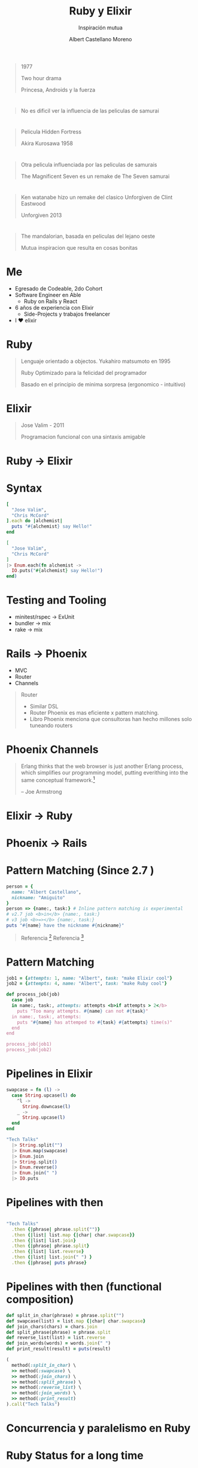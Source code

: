 * Slide Options                           :noexport:
# ======= Appear in cover-slide ====================
#+TITLE: Ruby y Elixir
#+SUBTITLE: Inspiración mutua
#+COMPANY: Able
#+AUTHOR: Albert Castellano Moreno
#+EMAIL: acastemoreno@gmail.com

# ======= Appear in thank-you-slide ================
#+GITHUB: http://github.com/acastemoreno

# ======= Appear under each slide ==================
#+FAVICON: images/elixir.png
#+ICON: images/elixir.png
#+HASHTAG: #TechTalks

# ======= Google Analytics =========================
#+ANALYTICS: ----

# ======= Org settings =========================
#+EXCLUDE_TAGS: noexport
#+OPTIONS: toc:nil num:nil ^:nil
#+LANGUAGE: es
#+HTML_HEAD: <link rel="stylesheet" type="text/css" href="theme/css/custom.css" />

* 
  :PROPERTIES:
  :FILL:     images/star_wars.jpeg
  :TITLE:    white
  :SLIDE:    contain-image
  :END:

#+ATTR_HTML: :class note
#+BEGIN_QUOTE
1977

Two hour drama

Princesa, Androids y la fuerza
#+END_QUOTE

* 
  :PROPERTIES:
  :FILL:     images/fight.jpeg
  :TITLE:    white
  :SLIDE:    contain-image
  :END:

#+ATTR_HTML: :class note
#+BEGIN_QUOTE
No es dificil ver la influencia de las peliculas de samurai
#+END_QUOTE

* 
  :PROPERTIES:
  :FILL:     images/hidden_fortress.jpg
  :TITLE:    white
  :SLIDE:    contain-image
  :END:

#+ATTR_HTML: :class note
#+BEGIN_QUOTE
Pelicula Hidden Fortress

Akira Kurosawa 1958
#+END_QUOTE

* 
  :PROPERTIES:
  :FILL:     images/The_Magnificent_Seven.jpeg
  :TITLE:    white
  :SLIDE:    contain-image
  :END:

#+ATTR_HTML: :class note
#+BEGIN_QUOTE
Otra pelicula influenciada por las peliculas de samurais

The Magnificent Seven es un remake de The Seven samurai
#+END_QUOTE

* 
  :PROPERTIES:
  :FILL:     images/unforgiven.png
  :TITLE:    white
  :SLIDE:    contain-image
  :END:

#+ATTR_HTML: :class note
#+BEGIN_QUOTE
Ken watanabe hizo un remake del clasico Unforgiven de Clint Eastwood

Unforgiven 2013 
#+END_QUOTE

* 
  :PROPERTIES:
  :FILL:     images/mandalorian.jpeg
  :TITLE:    white
  :SLIDE:    contain-image
  :END:

#+ATTR_HTML: :class note
#+BEGIN_QUOTE
The mandalorian, basada en peliculas del lejano oeste

Mutua inspiracion que resulta en cosas bonitas
#+END_QUOTE

* Me
- Egresado de Codeable, 2do Cohort
- Software Engineer en Able
  - Ruby on Rails y React
- 6 años de experiencia con Elixir
  - Side-Projects y trabajos freelancer
- I ❤️ elixir 

* Ruby
#+BEGIN_CENTER
#+ATTR_HTML: :height 330px
[[file:images/ruby.jpeg]]
#+END_CENTER
#+ATTR_HTML: :class note
#+BEGIN_QUOTE
Lenguaje orientado a objectos. Yukahiro matsumoto en 1995

Ruby Optimizado para la felicidad del programador

Basado en el principio de minima sorpresa (ergonomico - intuitivo)
#+END_QUOTE

* Elixir
#+BEGIN_CENTER
#+ATTR_HTML: :height 330px
[[file:images/elixir.png]]
#+END_CENTER

#+ATTR_HTML: :class note
#+BEGIN_QUOTE
Jose Valim - 2011

Programacion funcional con una sintaxis amigable
#+END_QUOTE

* 
  :PROPERTIES:
  :FILL:     images/logos.jpeg
  :TITLE:    white
  :SLIDE:    contain-image
  :END:

* Ruby -> Elixir
  :PROPERTIES:
  :SLIDE:    segue dark quote
  :ASIDE:    right bottom
  :ARTICLE:  flexbox vleft auto-fadein
  :END:

* Syntax
#+BEGIN_SRC ruby
[
  "Jose Valim",
  "Chris McCord"
].each do |alchemist|
  puts "#{alchemist} say Hello!"
end
#+END_SRC

#+BEGIN_SRC elixir
[
  "Jose Valim",
  "Chris McCord"
]
|> Enum.each(fn alchemist -> 
  IO.puts("#{alchemist} say Hello!")
end)
#+END_SRC

* Testing and Tooling
- minitest/rspec -> ExUnit
- bundler -> mix
- rake -> mix

* Rails -> Phoenix
- MVC
- Router
- Channels

#+ATTR_HTML: :class note
#+BEGIN_QUOTE
Router
- Similar DSL
- Router Phoenix es mas eficiente x pattern matching. 
- Libro Phoenix menciona que consultoras han hecho millones solo tuneando routers
#+END_QUOTE

* Phoenix Channels
#+BEGIN_QUOTE
Erlang thinks that the web browser is just another Erlang process, which simplifies our programming model, putting everithing into the same conceptual framework.[fn:1]

      -- Joe Armstrong
#+END_QUOTE

* Elixir -> Ruby
  :PROPERTIES:
  :SLIDE:    segue dark quote
  :ASIDE:    right bottom
  :ARTICLE:  flexbox vleft auto-fadein
  :END:

* Phoenix -> Rails
#+BEGIN_CENTER
#+ATTR_HTML: :height 370px
[[file:images/hotwire.png]]
#+END_CENTER

* Pattern Matching (Since 2.7 )
#+BEGIN_SRC ruby
person = {
  name: "Albert Castellano",
  nickname: "Amiguito"
}
person => {name:, task:} # Inline pattern matching is experimental
# v2.7 job <b>in</b> {name:, task:}
# v3 job <b>=></b> {name:, task:}
puts "#{name} have the nickname #{nickname}"
#+END_SRC

#+ATTR_HTML: :class note
#+BEGIN_QUOTE
Referencia [fn:2]
Referencia [fn:3]
#+END_QUOTE

* Pattern Matching
#+BEGIN_SRC ruby
job1 = {attempts: 1, name: "Albert", task: "make Elixir cool"}
job2 = {attempts: 4, name: "Albert", task: "make Ruby cool"}

def process_job(job)
  case job
  in name:, task:, attempts: attempts <b>if attempts > 2</b>
    puts "Too many attempts. #{name} can not #{task}"
  in name:, task:, attempts:
    puts "#{name} has attemped to #{task} #{attempts} time(s)"
  end
end

process_job(job1)
process_job(job2)
#+END_SRC

* Pipelines in Elixir
:PROPERTIES:
:ARTICLE:  smaller
:END:

#+BEGIN_SRC elixir
swapcase = fn (l) ->
  case String.upcase(l) do
    ^l -> 
      String.downcase(l)
    _ ->
      String.upcase(l)
  end
end

"Tech Talks"
  |> String.split("")
  |> Enum.map(swapcase)
  |> Enum.join
  |> String.split()
  |> Enum.reverse()
  |> Enum.join(" ")
  |> IO.puts
#+END_SRC


* Pipelines with then
#+BEGIN_SRC ruby

"Tech Talks"
  .then {|phrase| phrase.split("")}
  .then {|list| list.map {|char| char.swapcase}}
  .then {|list| list.join}
  .then {|phrase| phrase.split}
  .then {|list| list.reverse}
  .then {|list| list.join(" ") }
  .then {|phrase| puts phrase}
#+END_SRC

* Pipelines with then (functional composition)
:PROPERTIES:
:ARTICLE:  smaller
:END:
#+BEGIN_SRC ruby
def split_in_char(phrase) = phrase.split("")
def swapcase(list) = list.map {|char| char.swapcase}
def join_chars(chars) = chars.join
def split_phrase(phrase) = phrase.split
def reverse_list(list) = list.reverse
def join_words(words) = words.join(" ")
def print_result(result) = puts(result)

(
  method(:split_in_char) \
  >> method(:swapcase) \
  >> method(:join_chars) \
  >> method(:split_phrase) \
  >> method(:reverse_list) \
  >> method(:join_words) \
  >> method(:print_result)
).call("Tech Talks")
#+END_SRC

* Concurrencia y paralelismo en Ruby
  :PROPERTIES:
  :SLIDE:    segue dark quote
  :ASIDE:    right bottom
  :ARTICLE:  flexbox vleft auto-fadein
  :END:

* Ruby Status for a long time
Servers are Cheap, Devs are expensive

Happy Devs over performance code

#+ATTR_HTML: :class note
#+BEGIN_QUOTE
Esto asume que los nucleos van a volverse mas rapidos cada cierto tiempo. Ley de moore ya no se cumple

#+END_QUOTE

* Ractor
[[https://share.getcloudapp.com/P8u9lB5g][Ractor in usage]]

* Ractor
Isolated process. Runs in parallel
#+BEGIN_SRC ruby
Etc.nprocessors.times do
  Ractor.new do
    loop do
      rand(100000000)
    end
  end
end
#+END_SRC

* Ractor message passing
Mailbox
#+BEGIN_SRC ruby
ractor = Ractor.new(Ractor.current) do |current|
  number = Ractor.receive
  current.send(number * number)
end

ractor.send(10)
p Ractor.receive
#+END_SRC

* 
  :PROPERTIES:
  :FILL:     images/supervision-tree.png
  :TITLE:    white
  :SLIDE:    contain-image
  :END:

* Demo
  :PROPERTIES:
  :SLIDE:    segue dark quote
  :ASIDE:    right bottom
  :ARTICLE:  flexbox vleft auto-fadein
  :END:

#+ATTR_HTML: :class note
#+BEGIN_QUOTE
ruby -I . -r lib/ruby_ex.rb examples/01_gen_servers.rb
ruby -I . -r lib/ruby_ex.rb examples/02_pub_sub.rb
#+END_QUOTE

* 
  :PROPERTIES:
  :FILL:     images/oo.jpeg
  :TITLE:    white
  :SLIDE:    contain-image
  :END:

* Ractor y data inmutable
  :PROPERTIES:
  :SLIDE:    segue dark quote
  :ASIDE:    right bottom
  :ARTICLE:  flexbox vleft auto-fadein
  :END:
Some problems

* Copied data
#+BEGIN_SRC ruby
## Use this example in irb
msg = 'Hello'
p msg.object_id

Ractor.new(msg) do |m|
  p m.object_id
end
sleep(0.5) # Only if needed if running the code as script
#+END_SRC

#+ATTR_HTML: :class note
#+BEGIN_QUOTE
Two copies of data. Datos desacoplados pero data duplicada.

Cada ractor crear un nuevo thread nativo. Esto puede generar memory issues
#+END_QUOTE

* Moved data
#+BEGIN_SRC ruby
## Use this example in irb
msg = 'Hello'

ractor = Ractor.new do
  p receive
end

ractor.send(msg, move: true)

sleep(0.5) # Only if needed if running the code as script

puts msg.inspect #can not send any methods to a moved object (Ractor::MovedError
#+END_SRC

#+ATTR_HTML: :class note
#+BEGIN_QUOTE
Good reason, move data and make sure you don't have multiple copies of data
El problema es que agrega complejidad
#+END_QUOTE

* Sharable data
#+BEGIN_SRC ruby
me = Ractor.make_shareable({name: "Albert", nickname: "Amiguito"})
p me.object_id
Ractor.new(me) do |m|
  p m.object_id
end
sleep(0.5) # Only if needed if running the code as script
#+END_SRC

#+ATTR_HTML: :class note
#+BEGIN_QUOTE
Hace data between ractor como compartida. Objecto sera Frozen
#+END_QUOTE

* Sharable data
#+BEGIN_SRC ruby
User = Struct.new(:name, :language)
me = Ractor.make_shareable(User.new('Steven', %w[Ruby Elixir]))
p me.object_id

Ractor.new(me) do |user|
  p user.object_id
end

me.language.push('PHP') # can't modify frozen Array: ["Ruby", "Elixir"] (FrozenError)
#+END_SRC

* Sharable data
#+BEGIN_SRC ruby
require 'prime'

p Prime.prime?(2)

Ractor.new { Prime.prime?(2) }

sleep(0.5) # Only if needed if running the code as Script
#+END_SRC

* Sharable data
#+BEGIN_SRC ruby
class C
  class << self
    attr_accessor :tricky
  end
end

C.tricky = 'test'

Ractor.new(C) do |cls|
  p "I see #{cls}"
  p "I can't see #{cls.tricky}"
end

sleep(0.5) # Only if needed if running the code as Script
#+END_SRC

* 
  :PROPERTIES:
  :FILL:     images/tweat.jpg
  :TITLE:    white
  :SLIDE:    contain-image
  :END:


* Thank You ʕ•ᴥ•ʔ
:PROPERTIES:
:SLIDE: thank-you-slide segue
:ASIDE: right
:ARTICLE: flexbox vleft auto-fadein
:END:

* Footnotes
[fn:1] [[https://pragprog.com/titles/jaerlang2/programming-erlang-2nd-edition/][Programming Erlang]]
[fn:2] [[https://www.youtube.com/watch?v=nBtz9IJBO4g][Pattern matching: The gateway to loving Elixir]]
[fn:3] [[https://youtu.be/wo4eZ2iVIyo][RubyConf 2019 - Pattern Matching - New feature in Ruby 2.7]]
[fn:4] [[https://docs.ruby-lang.org/en/3.0.0/doc/syntax/pattern_matching_rdoc.html][Pattern matching documentation in Ruby]]
[fn:5] 
